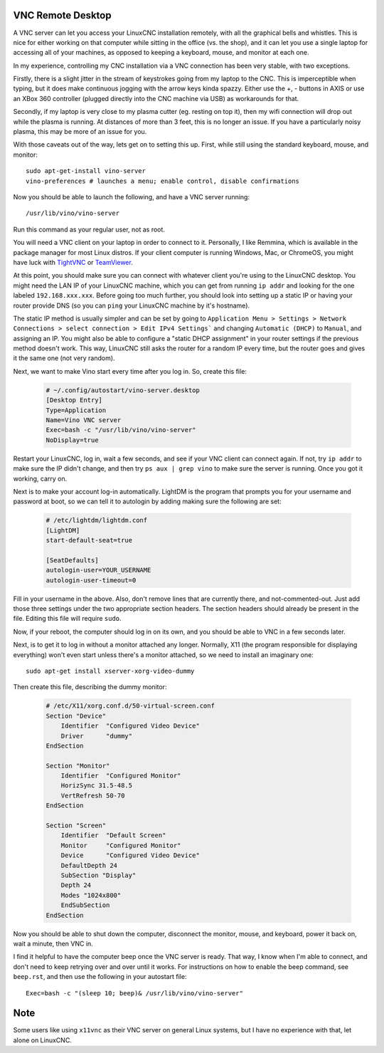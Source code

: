 VNC Remote Desktop
==================

A VNC server can let you access your LinuxCNC installation remotely, with all
the graphical bells and whistles. This is nice for either working on that
computer while sitting in the office (vs. the shop), and it can let you use a
single laptop for accessing all of your machines, as opposed to keeping a
keyboard, mouse, and monitor at each one.

In my experience, controlling my CNC installation via a VNC connection has been
very stable, with two exceptions.

Firstly, there is a slight jitter in the stream of keystrokes going from my
laptop to the CNC. This is imperceptible when typing, but it does make
continuous jogging with the arrow keys kinda spazzy. Either use the +, -
buttons in AXIS or use an XBox 360 controller (plugged directly into the CNC
machine via USB) as workarounds for that.

Secondly, if my laptop is very close to my plasma cutter (eg. resting on top
it), then my wifi connection will drop out while the plasma is running. At
distances of more than 3 feet, this is no longer an issue. If you have a
particularly noisy plasma, this may be more of an issue for you.

With those caveats out of the way, lets get on to setting this up. First, while
still using the standard keyboard, mouse, and monitor::

    sudo apt-get-install vino-server
    vino-preferences # launches a menu; enable control, disable confirmations

Now you should be able to launch the following, and have a VNC server running::

    /usr/lib/vino/vino-server

Run this command as your regular user, not as root.

You will need a VNC client on your laptop in order to connect to it.
Personally, I like Remmina, which is available in the package manager for most
Linux distros. If your client computer is running Windows, Mac, or ChromeOS,
you might have luck with `TightVNC <https://www.teamviewer.com>`_ or
`TeamViewer <https://www.teamviewer.com>`_.

At this point, you should make sure you can connect with whatever client
you're using to the LinuxCNC desktop. You might need the LAN IP of your
LinuxCNC machine, which you can get from running ``ip addr`` and looking
for the one labeled ``192.168.xxx.xxx``. Before going too much further,
you should look into setting up a static IP or having your router provide
DNS (so you can ``ping`` your LinuxCNC machine by it's hostname).

The static IP method is usually simpler and can be set by going to
``Application Menu > Settings > Network Connections > select connection >
Edit IPv4 Settings``` and changing ``Automatic (DHCP)`` to ``Manual``, and
assigning an IP. You might also be able to configure a "static DHCP assignment"
in your router settings if the previous method doesn't work. This way, LinuxCNC
still asks the router for a random IP every time, but the router goes
and gives it the same one (not very random).

Next, we want to make Vino start every time after you log in. So, create
this file:

    .. code-block:: text
        :name: ~/.config/autostart/vino-server.desktop

        # ~/.config/autostart/vino-server.desktop
        [Desktop Entry]
        Type=Application
        Name=Vino VNC server
        Exec=bash -c "/usr/lib/vino/vino-server"
        NoDisplay=true

Restart your LinuxCNC, log in, wait a few seconds, and see if your VNC
client can connect again. If not, try ``ip addr`` to make sure the IP
didn't change, and then try ``ps aux | grep vino`` to make sure the
server is running. Once you got it working, carry on.

Next is to make your account log-in automatically. LightDM is the program
that prompts you for your username and password at boot, so we can tell it
to autologin by adding making sure the following are set:

    .. code-block:: text
        :name: /etc/lightdm/lightdm.conf

        # /etc/lightdm/lightdm.conf
        [LightDM]
        start-default-seat=true

        [SeatDefaults]
        autologin-user=YOUR_USERNAME
        autologin-user-timeout=0

Fill in your username in the above. Also, don't remove lines that are currently
there, and not-commented-out. Just add those three settings under the two
appropriate section headers. The section headers should already be present in
the file. Editing this file will require ``sudo``.

Now, if your reboot, the computer should log in on its own, and you should be
able to VNC in a few seconds later.

Next, is to get it to log in without a monitor attached any longer. Normally,
X11 (the program responsible for displaying everything) won't even start unless
there's a monitor attached, so we need to install an imaginary one::

	sudo apt-get install xserver-xorg-video-dummy

Then create this file, describing the dummy monitor:

	.. code-block:: text
		:name: /etc/X11/xorg.conf.d/50-virtual-screen.conf

		# /etc/X11/xorg.conf.d/50-virtual-screen.conf
		Section "Device"
		    Identifier  "Configured Video Device"
		    Driver      "dummy"
		EndSection

		Section "Monitor"
		    Identifier  "Configured Monitor"
		    HorizSync 31.5-48.5
		    VertRefresh 50-70
		EndSection

		Section "Screen"
		    Identifier  "Default Screen"
		    Monitor     "Configured Monitor"
		    Device      "Configured Video Device"
		    DefaultDepth 24
		    SubSection "Display"
		    Depth 24
		    Modes "1024x800"
		    EndSubSection
		EndSection

Now you should be able to shut down the computer, disconnect the monitor, mouse,
and keyboard, power it back on, wait a minute, then VNC in.

I find it helpful to have the computer beep once the VNC server is ready. That way,
I know when I'm able to connect, and don't need to keep retrying over and over until
it works. For instructions on how to enable the beep command, see ``beep.rst``,
and then use the following in your autostart file::

		Exec=bash -c "(sleep 10; beep)& /usr/lib/vino/vino-server"

Note
====

Some users like using ``x11vnc`` as their VNC server on general Linux systems,
but I have no experience with that, let alone on LinuxCNC.
